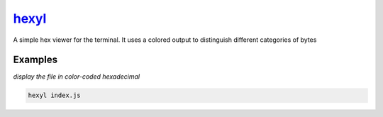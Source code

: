 hexyl_
======

A simple hex viewer for the terminal. It uses a colored output to distinguish different categories of bytes

Examples
--------

*display the file in color-coded hexadecimal*

.. code-block:: bash

   hexyl index.js

.. _hexyl: https://github.com/sharkdp/hexyl
